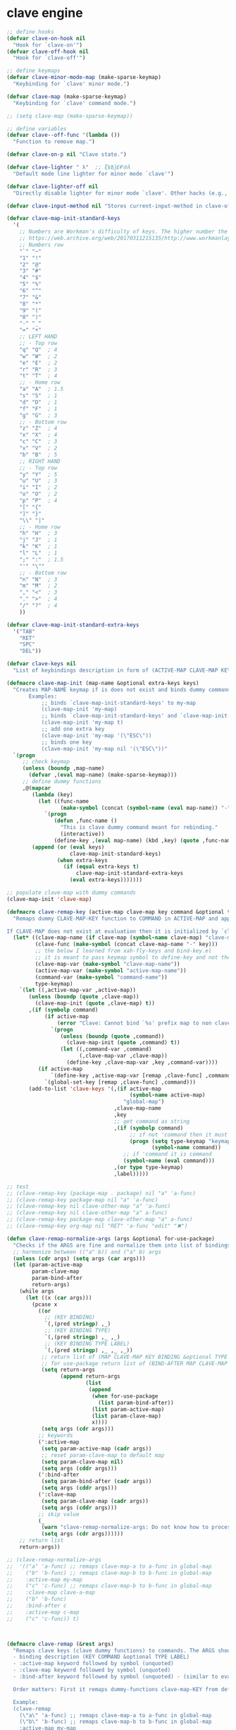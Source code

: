 # - Reference from [[associate-id:org:5tm3s0r06ui0][Personal Emacs Keybindings]] on [2020-09-13 Sun 23:02]
* clave engine
:PROPERTIES:
:ID:       org:84u7bjt0tsi0
:END:
#+BEGIN_SRC emacs-lisp :tangle clave.el
  ;; define hooks
  (defvar clave-on-hook nil
    "Hook for `clave-on'")
  (defvar clave-off-hook nil
    "Hook for `clave-off'")
  
  ;; define keymaps
  (defvar clave-minor-mode-map (make-sparse-keymap)
    "Keybinding for `clave' minor mode.")
  
  (defvar clave-map (make-sparse-keymap)
    "Keybinding for `clave' command mode.")
  
  ;; (setq clave-map (make-sparse-keymap))
  
  ;; define variables
  (defvar clave--off-func '(lambda ())
    "Function to remove map.")
  
  (defvar clave-on-p nil "Clave state.")
  
  (defvar clave-lighter " λ"  ;; ξѣѢѮ£₽⦾λ
    "Default mode line lighter for minor mode `clave'")
  
  (defvar clave-lighter-off nil
    "Directly disable lighter for minor mode `clave'. Other hacks (e.g., blackout.el) might not work.")
  
  (defvar clave-input-method nil "Stores current-input-method in clave-off state.")
  
  (defvar clave-map-init-standard-keys
    '(
      ;; Numbers are Workman's difficulty of keys. The higher number the worse.
      ;; https://web.archive.org/web/20170311215135/http://www.workmanlayout.com/blog/wp-content/uploads/2010/10/keyboard_graded1.png
      ;; Numbers row 
      "`" "~"
      "1" "!"
      "2" "@"
      "3" "#"
      "4" "$"
      "5" "%"
      "6" "^"
      "7" "&"
      "8" "*"
      "9" "("
      "0" ")"
      "-" "_"
      "=" "+"
      ;; LEFT HAND 
      ;; - Top row
      "q" "Q"  ; 4
      "w" "W"  ; 2
      "e" "E"  ; 2
      "r" "R"  ; 3
      "t" "T"  ; 4
      ;; - Home row
      "a" "A"  ; 1.5
      "s" "S"  ; 1
      "d" "D"  ; 1
      "f" "F"  ; 1
      "g" "G"  ; 3
      ;; - Bottom row
      "z" "Z"  ; 4
      "x" "X"  ; 4
      "c" "C"  ; 3
      "v" "V"  ; 2
      "b" "B"  ; 5
      ;; RIGHT HAND
      ;; - Top row
      "y" "Y"  ; 5
      "u" "U"  ; 3
      "i" "I"  ; 2
      "o" "O"  ; 2
      "p" "P"  ; 4
      "[" "{"  
      "]" "}"  
      "\\" "|" 
      ;; - Home row
      "h" "H"  ; 3
      "j" "J"  ; 1
      "k" "K"  ; 1
      "l" "L"  ; 1
      ";" ":"  ; 1.5
      "'" "\""
      ;; - Bottom row
      "n" "N"  ; 3
      "m" "M"  ; 2
      "," "<"  ; 3
      "." ">"  ; 4
      "/" "?"  ; 4
      ))
  
  (defvar clave-map-init-standard-extra-keys
    '("TAB"
      "RET"
      "SPC"
      "DEL"))
  
  (defvar clave-keys nil
    "List of keybindings description in form of (ACTIVE-MAP CLAVE-MAP KEY COMMAND TYPE LABEL) defined with `clave-remap-key'.")
  
  (defmacro clave-map-init (map-name &optional extra-keys keys)
    "Creates MAP-NAME keymap if is does not exist and binds dummy commands to KEYS. If KEYS is nil use `clave-map-init-standard-keys' list of keys instead. If EXTRA-KEYS are set it creates extra dummy functions and binds it to the end of MAP-NAME keymap. If EXTRA-KEYS is set to t it uses `clave-map-init-standard-keys' list as extra keys. Both KEYS and EXTRA-KEYS should be list of valid `kbd' arguments.
         Examples:
             ;; binds `clave-map-init-standard-keys' to my-map
             (clave-map-init 'my-map)
             ;; binds `clave-map-init-standard-keys' and `clave-map-init-standard-extra-keys'
             (clave-map-init 'my-map t)
             ;; add one extra key
             (clave-map-init 'my-map '(\"ESC\"))
             ;; binds one key
             (clave-map-init 'my-map nil '(\"ESC\"))"
    `(progn
       ;; check keymap
       (unless (boundp ,map-name)
         (defvar ,(eval map-name) (make-sparse-keymap)))
       ;; define dummy functions
       ,@(mapcar
          (lambda (key)
            (let ((func-name
                   (make-symbol (concat (symbol-name (eval map-name)) "-" key))))
              `(progn
                 (defun ,func-name ()
                   "This is clave dummy command meant for rebinding."
                   (interactive))
                 (define-key ,(eval map-name) (kbd ,key) (quote ,func-name)))))
          (append (or (eval keys)
                      clave-map-init-standard-keys)
                  (when extra-keys
                    (if (equal extra-keys t)
                        clave-map-init-standard-extra-keys
                      (eval extra-keys)))))))
  
  ;; populate clave-map with dummy commands
  (clave-map-init 'clave-map)
  
  (defmacro clave-remap-key (active-map clave-map key command &optional type label)
    "Remaps dummy CLAVE-MAP-KEY function to COMMAND in ACTIVE-MAP and appends (ACTIVE-MAP CLAVE-MAP KEY COMMAND TYPE LABEL) to `clave-keys' list.
  
  If CLAVE-MAP does not exist at evaluation then it is initialized by `clave-init-map' with  `clave-map-init-standard-extra-keys'. If command is unquoted symbol then it is assumed to be a keymap which is bind directly to key (without remapping) as there is no known mechanism to remap command to keymap."
    (let* ((clave-map-name (if clave-map (symbol-name clave-map) "clave-map"))
           (clave-func (make-symbol (concat clave-map-name "-" key)))
           ;; the below I learned from xah-fly-keys and bind-key.el 
           ;; it is meant to pass keymap symbol to define-key and not the map itself
           (clave-map-var (make-symbol "clave-map-name"))
           (active-map-var (make-symbol "active-map-name"))
           (command-var (make-symbol "command-name"))
           type-keymap)
      `(let ((,active-map-var ,active-map))
         (unless (boundp (quote ,clave-map)) 
           (clave-map-init (quote ,clave-map) t))
         ,(if (symbolp command)
              (if active-map
                  (error "Clave: Cannot bind `%s' prefix map to non clave map `%s'! If it is command and not prefix map then quote it." (symbol-name command) (symbol-name active-map))
                `(progn 
                   (unless (boundp (quote ,command))
                     (clave-map-init (quote ,command) t))
                   (let ((,command-var ,command)
                         (,clave-map-var ,clave-map))
                     (define-key ,clave-map-var ,key ,command-var))))
            (if active-map
                `(define-key ,active-map-var [remap ,clave-func] ,command)
              `(global-set-key [remap ,clave-func] ,command)))
         (add-to-list 'clave-keys '(,(if active-map
                                         (symbol-name active-map)
                                       "global-map")
                                    ,clave-map-name
                                    ,key
                                    ;; get command as string
                                    ,(if (symbolp command)
                                         ;; if not 'command then it must be keymap
                                         (progn (setq type-keymap "keymap")
                                                (symbol-name command))
                                       ;; if 'command it is command
                                       (symbol-name (eval command)))
                                    ,(or type type-keymap)
                                    ,label)))))
  
  ;; test
  ;; (clave-remap-key (package-map . package) nil "a" 'a-func)
  ;; (clave-remap-key package-map nil "a" 'a-func)
  ;; (clave-remap-key nil clave-other-map "a" 'a-func)
  ;; (clave-remap-key nil clave-other-map "a" a-func)
  ;; (clave-remap-key package-map clave-other-map "a" a-func)
  ;; (clave-remap-key org-map nil "RET" 'a-func "edit" "✖")
  
  (defun clave-remap-normalize-args (args &optional for-use-package)
    "Checks if the ARGS are fine and normalize them into list of bindings descriptions for `clave-remap-key' macro as follows (ACTIVE-MAP CLAVE-MAP KEY COMMAND TYPE LABEL)."
    ;; harmonize between (("a" b)) and ("a" b) args
    (unless (cdr args) (setq args (car args)))
    (let (param-active-map
          param-clave-map
          param-bind-after
          return-args)
      (while args
        (let ((x (car args)))
          (pcase x
            ((or 
              ;; (KEY BINDING)
              `(,(pred stringp) ,_)
              ;; (KEY BINDING TYPE)
              `(,(pred stringp) ,_ ,_)
              ;; (KEY BINDING TYPE LABEL)
              `(,(pred stringp) ,_ ,_ ,_))
             ;; return list of (MAP CLAVE-MAP KEY BINDING &optional TYPE LABEL)
             ;; for use-package return list of (BIND-AFTER MAP CLAVE-MAP KEY BINDING &optional TYPE LABEL)
             (setq return-args
                   (append return-args
                           (list 
                            (append
                             (when for-use-package
                               (list param-bind-after))
                             (list param-active-map)
                             (list param-clave-map)
                             x))))
             (setq args (cdr args)))
            ;; keywords
            (':active-map
             (setq param-active-map (cadr args))
             ;; reset param-clave-map to default map
             (setq param-clave-map nil)
             (setq args (cddr args)))
            (':bind-after
             (setq param-bind-after (cadr args))
             (setq args (cddr args)))
            (':clave-map
             (setq param-clave-map (cadr args))
             (setq args (cddr args)))
            ;; skip value
            (_ 
             (warn "clave-remap-normalize-args: Do not know how to process '%s' keyword." x)
             (setq args (cdr args))))))
      ;; return list
      return-args))
  
  ;; (clave-remap-normalize-args
  ;;  '(("a" 'a-func) ;; remaps clave-map-a to a-func in global-map
  ;;    ("b" 'b-func) ;; remaps clave-map-b to b-func in global-map
  ;;    :active-map my-map
  ;;    ("c" 'c-func) ;; remaps clave-map-b to b-func in global-map
  ;;    :clave-map clave-a-map
  ;;    ("b" 'b-func)
  ;;    :bind-after c
  ;;    :active-map c-map
  ;;    ("c" 'c-func)) t)
  
  
  
  (defmacro clave-remap (&rest args)
    "Remaps clave keys (clave dummy functions) to commands. The ARGS should be a list of following elements:
    - binding description (KEY COMMAND &optional TYPE LABEL)
    - :active-map keyword followed by symbol (unquoted)
    - :clave-map keyword followed by symbol (unquoted)
    - :bind-after keyword followed by symbol (unquoted) - (similar to eval-after-load for bindings to keymaps that are not nessesary loaded)
  
    Order matters: First it remaps dummy-functions clave-map-KEY from default `clave-map' to `global-map'. Everything after :active-map specification binds to that map until next :active-map specification. Similar for :clave-map specification albeit it tells from which clave map which clave dummy function to bind (see `clave-map-init' for details).
  
    Example:
    (clave-remap
      (\"a\" 'a-func) ;; remaps clave-map-a to a-func in global-map
      (\"b\" 'b-func) ;; remaps clave-map-b to b-func in global-map
      :active-map my-map
      (\"c\" 'c-func) ;; remaps clave-map-b to b-func in global-map
      :clave-map clave-a-map
      (\"b\" 'b-func)
      :active-map c-map
      (\"c\" 'c-func))
  
    The each remap specification when processed passed to `clave-remap-key' macro."
    (macroexp-progn
     (mapcar
      (lambda (arg) `(clave-remap-key ,@arg))
      (clave-remap-normalize-args args))))
  
  ;; (clave-remap
  ;; ( ("a" 'a-func) ;; remaps clave-map-a to a-func in global-map
  ;;  ("b" 'b-func) ;; remaps clave-map-b to b-func in global-map
  ;;  :active-map my-map
  ;;  ("c" 'c-func) ;; remaps clave-map-b to b-func in global-map
  ;;  :clave-map clave-a-map
  ;;  ("b" 'b-func)
  ;;  :active-map c-map
  ;;  ("c" 'c-func)))
  
  ;; functions
  (defun clave-on-indicate ()
    "Indicate clave on state."
    (modify-all-frames-parameters (list (cons 'cursor-type 'box)))
    (global-hl-line-mode 1))
  
  (defun clave-off-indicate ()
    "Indicate clave on state."
    (modify-all-frames-parameters (list (cons 'cursor-type 'bar)))
    (global-hl-line-mode 0))
  
  (defun clave-on ()
    "Activate `clave' command mode."
    (interactive)
    ;; preserve input method
    (setq clave-input-method current-input-method)
    (deactivate-input-method)
    ;; activate clave-map
    (setq clave--off-func
          (set-transient-map clave-map (lambda () t)))
    (setq clave-on-p t)
    (clave-on-indicate)
    (run-hooks 'clave-on-hook))
  
  (defun clave-off ()
    "Activate `clave' insertion mode."
    (interactive)
    (funcall clave--off-func)
    (setq clave-on-p nil)
    ;; restore input method
    (when clave-input-method
      (activate-input-method clave-input-method))
    (clave-off-indicate)
    (run-hooks 'clave-off-hook))
  
  ;; we need an escape from clave-on
  (define-key clave-map (kbd "SPC") 'clave-off)
  
  ;; clave minor mode
  (defun clave-set-hooks ()
    "Sets hooks for `clave' minor mode states"
    (add-hook 'minibuffer-setup-hook 'clave-off)
    (add-hook 'shell-mode-hook 'clave-off)
    (add-hook 'minibuffer-exit-hook 'clave-on)
    (add-hook 'isearch-mode-end-hook 'clave-on))
  
  (defun clave-unset-hooks ()
    "Unets hooks for `clave' minor mode states. Used for turning `clave' minor mode of."
    (remove-hook 'minibuffer-setup-hook 'clave-off)
    (remove-hook 'shell-mode-hook 'clave-off)
    (remove-hook 'minibuffer-exit-hook 'clave-on)
    (remove-hook 'isearch-mode-end-hook 'clave-on))
  
         ;;;###autoload
  (define-minor-mode clave
    "A personalized modal keybinding set, like vim, but based on ergonomic principles, like Dvorak layout and personal preferences. Inspired by xah-fly-keys (URL `http://ergoemacs.org/misc/ergoemacs_vi_mode.html')"
    :init-value nil
    :global t
    :lighter (:eval (unless clave-lighter-off clave-lighter))
    :keymap clave-minor-mode-map
    (if clave
        (progn (clave-off-indicate)
               (clave-set-hooks))
      (progn (clave-unset-hooks)
             (clave-off))))
  
#+END_SRC
* clave use-package integration
:PROPERTIES:
:ID:       org:7mjbop70wsi0
:END:
#+BEGIN_SRC emacs-lisp :tangle clave.el
  ;; clave use-package integration
  
  ;;add :remap keyword
  (require 'seq)
  (setq use-package-keywords 
        (append
         (seq-take-while (lambda (el) (not (equal el :bind))) use-package-keywords)
         '(:remap)
         (seq-drop-while (lambda (el) (not (equal el :bind))) use-package-keywords)))
  
  ;; (add-to-list 'use-package-keywords :remap)
  ;; (setq use-package-keywords (remove ':remap use-package-keywords))
  
  
  (defun use-package-normalize/:remap (name keyword args)
    "Checks if the argumets are fine. See `clave-remap' for expected ARGS and how it is processed."
    (clave-remap-normalize-args args 'for-use-package))
  
      ;;;; test
  
  ;; (use-package-normalize/:remap nil nil '(("a" 'sdf "asdf")
  ;;                                         :active-map aaa
  ;;                                         :clave-map clave-org
  ;;                                         ("a" 'sdf "asdf" "sadf")
  ;;                                         ("a" 'sdf "asdf")
  ;;                                         :bind-after bbb
  ;;                                         :active-map bbb-map
  ;;                                         ("a" 'sdf "asdf" "sadf")))
  
  
  ;; (use-package-normalize/:remap nil nil '((("a" 'sdf "asdf")
  ;; 					 :clave-map clave-org-zero
  ;; 					("a" 'sdf "asdf" "saf")
  ;;                                         ("a" 'sdf "asdf")
  ;;                                          :active-map aaa
  ;;                                         :clave-map clave-org
  ;;                                         ("a" 'sdf "asdf" "sadf")
  ;;                                         ("a" 'sdf "asdf")
  ;;                                         :active-map bbb
  ;;                                         ("a" 'sdf "asdf" "sadf"))))
  
  (defun use-package-handler/:remap (name _keyword args rest state)
    (use-package-concat
     (use-package-process-keywords name rest state)
     `(,@(mapcar #'(lambda (clave-remap-args)
                     (pcase-let
                         ((`(,bind-after ,active-map ,clave-map ,key ,command ,type ,label)
                           clave-remap-args))
                       (if active-map
                           (if bind-after
                               `(eval-after-load (quote ,bind-after)
                                  '(progn
                                    (unless (or (keymapp ,command)
                                                (fboundp ,command))
                                      (autoload ,command ,(symbol-name name) nil t))
                                    (clave-remap-key ,@(cdr clave-remap-args))))
                             `(eval-after-load (quote ,name)
                                '(clave-remap-key ,@(cdr clave-remap-args))))
                         `(progn
                            (unless (or (keymapp ,command)
                                        (fboundp ,command))
                              (autoload ,command ,(symbol-name name) nil t))
                            (clave-remap-key ,@(cdr clave-remap-args))))))
                 args))))
  
  ;; (use-package pack
  ;;   :remap
  ;;   (:clave-map clave-map
  ;;    ("a" 'a-func)
  ;;    ("b" 'b-func)
  ;;    ("f" clave-files-map)
  ;;    :active-map a-map
  ;;    ("c" 'c-func)
  ;;    :clave-map clave-a-map
  ;;    ("d" 'd-func)
  ;;    ("d" d-map)
  ;;    :bind-after b-mode
  ;;    :active-map b-map
  ;;    ("c" 'c-func)
  ;;    :clave-map clave-a-map
  ;;    ("d" 'd-func)
  ;;    ("d" d-map)
  ;;    ))
  
#+END_SRC

* clave visualize
:PROPERTIES:
:ID:       org:uvkfdih0wsi0
:END:

This is raw data for keyboard visualization at http://www.keyboard-layout-editor.com

#+BEGIN_SRC js
  [{f:1,a:3},"ESC","F1","F2","F3","F4","F5","F6","F7","F8","F9","F10","F11","F12","NmLk","ScrLk","Insert"],
  ["`","1","2","3","4","5","6","7","8","9","0","-","=",{w:2},"DEL","Home"],
  [{w:1.5},"TAB","q","w","e","r","t","y","u","i","o","p","[","]",{w:1.5},"\\","Page Up"],
  [{w:1.75},"Caps Lock","a","s","d","f","g","h","j","k","l",";","'",{w:2.25},"RET","Page Down"],
  [{w:2.25},"Shift","z","x","c","v","b","n","m",",",".","/",{w:1.75},"Shift","↑","End"],
  [{w:1.25},"Ctrl",{w:1.25},"Win",{w:1.25},"Alt",{w:6.25},"SPC","Alt","Fn","Ctrl","←","↓","→"]

  [{f:1,a:3},"ESC","F1","F2","F3","F4","F5","F6","F7","F8","F9","F10","F11","F12","NmLk","ScrLk","Insert"],
  ["`","1","2","3","4","5","6","7","8","9","0","-","=",{w:2},"DEL","Home"],
  [{w:1.5},"TAB","Q","W","E","R","T","Y","U","I","O","P","[","]",{w:1.5},"\\","Page Up"],
  [{w:1.75},"Caps Lock","A","S","D","F","G","H","J","K","L",";","'",{w:2.25},"RET","Page Down"],
  [{w:2.25},"Shift","Z","X","C","V","B","N","M",",",".","/",{W:1.75},"Shift","↑","End"],
  [{w:1.25},"Ctrl",{w:1.25},"Win",{w:1.25},"Alt",{w:6.25},"SPC","Alt","Fn","Ctrl","←","↓","→"]



  // with colors
  [{f:1,a:3,c:"#b0b0b0"},"ESC",{c:"#b0b0b0"},"F1",{c:"#b0b0b0"},"F2",{c:"#b0b0b0"},"F3",{c:"#b0b0b0"},"F4",{c:"#b0b0b0"},"F5",{c:"#b0b0b0"},"F6",{c:"#b0b0b0"},"F7",{c:"#b0b0b0"},"F8",{c:"#b0b0b0"},"F9",{c:"#b0b0b0"},"F10",{c:"#b0b0b0"},"F11",{c:"#b0b0b0"},"F12",{c:"#b0b0b0"},"NmLk",{c:"#b0b0b0"},"ScrLk",{c:"#b0b0b0"},"Insert"],
  ["`",{c:"#b0b0b0"},"1",{c:"#b0b0b0"},"2",{c:"#b0b0b0"},"3",{c:"#b0b0b0"},"4",{c:"#b0b0b0"},"5",{c:"#b0b0b0"},"6",{c:"#b0b0b0"},"7",{c:"#b0b0b0"},"8",{c:"#b0b0b0"},"9",{c:"#b0b0b0"},"0",{c:"#b0b0b0"},"-",{c:"#b0b0b0"},"=",{w:2,c:"#b0b0b0"},"DEL",{c:"#b0b0b0"},"Home"],
  [{w:1.5,c:"#b0b0b0"},"TAB",{c:"#b0b0b0"},"q",{c:"#b0b0b0"},"w",{c:"#b0b0b0"},"e",{c:"#b0b0b0"},"r",{c:"#b0b0b0"},"t",{c:"#b0b0b0"},"y",{c:"#b0b0b0"},"u",{c:"#b0b0b0"},"i",{c:"#b0b0b0"},"o",{c:"#b0b0b0"},"p",{c:"#b0b0b0"},"[",{c:"#b0b0b0"},"]",{w:1.5,c:"#b0b0b0"},"\\",{c:"#b0b0b0"},"Page Up"],
  [{w:1.75,c:"#b0b0b0"},"Caps Lock",{c:"#b0b0b0"},"a",{c:"#b0b0b0"},"s",{c:"#b0b0b0"},"d",{c:"#b0b0b0"},"f",{c:"#b0b0b0"},"g",{c:"#b0b0b0"},"h",{c:"#b0b0b0"},"j",{c:"#b0b0b0"},"k",{c:"#b0b0b0"},"l",{c:"#b0b0b0"},";",{c:"#b0b0b0"},"\"",{w:2.25,c:"#b0b0b0"},"RET",{c:"#b0b0b0"},"Page Down"],
  [{w:2.25,c:"#b0b0b0"},"Shift",{c:"#b0b0b0"},"z",{c:"#b0b0b0"},"x",{c:"#b0b0b0"},"c",{c:"#b0b0b0"},"v",{c:"#b0b0b0"},"b",{c:"#b0b0b0"},"n",{c:"#b0b0b0"},"m",{c:"#b0b0b0"},",",{c:"#b0b0b0"},".",{c:"#b0b0b0"},"/",{w:1.75,c:"#b0b0b0"},"Shift",{c:"#b0b0b0"},"↑",{c:"#b0b0b0"},"End"],
  [{w:1.25,c:"#b0b0b0"},"Ctrl",{w:1.25,c:"#b0b0b0"},"Win",{w:1.25,c:"#b0b0b0"},"Alt",{w:6.25,c:"#b0b0b0"},"SPC",{c:"#b0b0b0"},"Alt",{c:"#b0b0b0"},"Fn",{c:"#b0b0b0"},"Ctrl",{c:"#b0b0b0"},"←",{c:"#b0b0b0"},"↓",{c:"#b0b0b0"},"→"]
#+END_SRC

#+BEGIN_SRC emacs-lisp :tangle clave.el
  ;; clave visualizatoin with KLE

  (defvar clave-keys-colors
        (seq-reverse '(
  "#B55762"
  "#BB5D5B"
  "#C16E60"
  "#C77F64"
  "#CD9168"
  "#D2A36C"
  "#D8B570"
  "#DEC875"
  "#E3DB79"
  "#E4E97E"
  "#DBEE82"
  "#CCEC8B"
  "#C0EA94"
  "#B7E89D"
  "#B2E7A5"
  "#AFE6AD"
  "#B5E5BA"
  "#BCE5C7"
  "#C3E5D1"
  "#C9E5DA"
  "#D0E6E0"
  )))

  (defun clave-clm-count-commands (logs-regex commands)
    ;; here I can get a dates diapason from user
    (when-let* ((sv-clm/logging-dir-p (boundp 'sv-clm/logging-dir))
                ;; get all files in form YYYY-MM-DD
                (files (directory-files-recursively sv-clm/logging-dir logs-regex)))
      (defun count-command (command)
        (beginning-of-buffer)
        (setq count 0)
        (while (search-forward (concat " " command "\n") nil t)
          (setq count (1+ count)))
        count)
      (with-temp-buffer
        ;; insert all files
        (mapcar 'insert-file-contents files)
        (mapcar 'count-command commands))))

  ;; test
  ;; (clave-clm-count-commands "2020-[0-9\\\\-]+" '("next-line" "org-clock-goto"))

  (defun clave-kle-make-key-labels (clave-keys
                                    logs-regex
                                    clave-map-filter
                                    active-map-filter
                                    &optional
                                    log-counts)
    (defun maps-match-p (key-description)
      (pcase-let ((`(,active-map ,clave-map) key-description))
        (and (string= clave-map clave-map-filter)
             (string= active-map active-map-filter))))
    (defun get-key-color (count)
      (let*  ((step (/ (- (seq-max keys-counts) (seq-min keys-counts))
                       (- (length clave-keys-colors) 1)))
              (color-index (round (/ count step))))
        (nth color-index clave-keys-colors)))
    (defun log+ (count) (log (1+ count)))
    ;; set defaults
    (let* (;; filter keymaps
           (keys (seq-filter 'maps-match-p clave-keys))
           (keys-commands
            (mapcar (lambda (x) (nth 3 x)) keys))
           (keys-counts
            (clave-clm-count-commands logs-regex keys-commands))
           (keys-counts
            (if log-counts (mapcar 'log+ keys-counts) keys-counts))
           (keys-colors
            (mapcar 'get-key-color keys-counts)))
      (defun make-key-label (key-description key-color)
        (pcase-let
            ((`(,active-map ,clave-map ,key ,command ,type ,label)
              key-description))
          (list key
                (concat
                 (when key-color
                   ;; # is %23
                   (concat "&_c=%23" (substring key-color 1) "%3B"))
                 "&="
                 (url-encode-url
                  (concat
                   (clave-kle-encode-url (if label label command))
                   "\n\n\n\n\n\n\n\n\n\n\n"))))))
      (seq-mapn 'make-key-label
                keys
                keys-colors)))

  ;; test
  ;; (clave-kle-make-key-labels clave-keys "2020-08")

  (defvar clave-kle-encode-url-chars
        '(("/"   "%2F%2F")
          ("="   "%2F=")
          (";"   "%2F%3B")
          ("`"   "%60" )
          ("#"   "%23")
          ("\""  "%22" )
          ("["   "%5B" )
          ("]"   "%5D" )
          ("\\"  "%5C" )))

  (defun clave-kle-encode-url (str &optional chars)
    (let ((chars (if chars chars
                   (when (boundp 'clave-kle-encode-url-chars)
                     clave-kle-encode-url-chars))))
      (while (setq char (pop chars))
        (setq str
              (replace-regexp-in-string
               (regexp-quote (car char)) (cadr char) str nil 'literal)))
      str))

  ;; test
  ;; (clave-kle-encode-url  "/asdf=")



  (defun clave-kle-decode-url (str &optional chars)
    (let ((chars (if chars chars
                   (when (boundp 'clave-kle-encode-url-chars)
                     clave-kle-encode-url-chars))))
      (while (setq char (pop chars))
        (setq str
              (replace-regexp-in-string
               (regexp-quote (cadr char)) (car char) str nil 'literal)))
      str))


  ;; (clave-kle-decode-url "%22")

  (defvar clave-kle-url
        "http://www.keyboard-layout-editor.com/##@@_f:1&a:3%3B&=ESC&=F1&=F2&=F3&=F4&=F5&=F6&=F7&=F8&=F9&=F10&=F11&=F12&=NmLk&=ScrLk&=Insert%3B&@=%60&=1&=2&=3&=4&=5&=6&=7&=8&=9&=0&=-&=%2F=&_w:2%3B&=DEL&=Home%3B&@_w:1.5%3B&=TAB&=q&=w&=e&=r&=t&=y&=u&=i&=o&=p&=%5B&=%5D&_w:1.5%3B&=%5C&=Page%20Up%3B&@_w:1.75%3B&=Caps%20Lock&=a&=s&=d&=f&=g&=h&=j&=k&=l&=%2F%3B&='&_w:2.25%3B&=RET&=Page%20Down%3B&@_w:2.25%3B&=Shift&=z&=x&=c&=v&=b&=n&=m&=,&=.&=%2F%2F&_w:1.75%3B&=Shift&=%E2%86%91&=End%3B&@_w:1.25%3B&=Ctrl&_w:1.25%3B&=Win&_w:1.25%3B&=Alt&_w:6.25%3B&=SPC&=Alt&=Fn&=Ctrl&=%E2%86%90&=%E2%86%93&=%E2%86%92")


  ;; http://www.keyboard-layout-editor.com
  ;; @_w:1.5 - properties and ends with ; (%3B)
  ;; &@=%60 - new line
  ;; search for keys between "&=" and "%3B"
  ;; For each matched KEY I need to insert my commad and add "\n\n\n\n\nKEY"

  (defun clave-kle-make-url (&optional clave-map-filter active-map-filter)
    (let ((clave-map-filter (if clave-map-filter
                                clave-map-filter
                              "clave-map"))
          (active-map-filter (if active-map-filter
                                 active-map-filter
                               "global-map")))
      (with-temp-buffer
        (insert clave-kle-url)
        (beginning-of-buffer)
        (while (search-forward "&=" nil t)
          (mapcar
           (lambda (key-description)
             (pcase-let
                 ((`(,active-map ,clave-map ,key ,command ,type ,label)
                   key-description))
               (when (and (string= active-map active-map-filter)
                          (string= clave-map clave-map-filter)
                          (or (looking-at
                               (regexp-quote
                                (concat key "&=")))
                              (looking-at
                               (regexp-quote
                                (concat key "%3B")))))
                 (insert (url-encode-url
                          (concat
                           (if label label command)
                           "\n\n\n\n\n"))))))
           clave-keys))
        (buffer-string))))

  (defvar clave-kle-default-key-color "#cccccc")

  ;; new
  (defun clave-kle-make-url
      (&optional logs-regex clave-map-filter active-map-filter log-counts)
    (let ((colorful-commands
           (clave-kle-make-key-labels
            clave-keys logs-regex clave-map-filter active-map-filter log-counts))
          (clave-kle-default-key-color
           (clave-kle-encode-url clave-kle-default-key-color))
          ;; toggle case sensitive search
          (case-fold-search nil)
          colorful-command)
      (with-temp-buffer
        (insert clave-kle-url)
        ;; TODO: insert title (maps names)
        (beginning-of-buffer)
        (search-forward "/##@")
        (insert (url-encode-url (concat "_name=" clave-map-filter
                        " from " active-map-filter
                        "%3B&")))
        (while (setq colorful-command (pop colorful-commands))
          (beginning-of-buffer)
          (when (re-search-forward
                 (concat "&=\\("
                         (regexp-quote (clave-kle-encode-url (car colorful-command)))
                         "\\)\\(&=\\|%3B\\|&_\\)")
                 ;; "&=" starts key label
                 ;; "%3B" starts new line
                 ;; "&_" starts property (w is width)
                 nil t)
            ;; the easiest is to wrap into colors!
            ;; first insert default color as next
            (goto-char (match-beginning 2))
            (insert (concat "&_c=" clave-kle-default-key-color "%3B"))
            ;; then go to begginning
            (goto-char (match-beginning 0))
            ;; remove &= as it will be in colorful-commands
            (delete-char 2)
            ;; insert key description and color
            (insert (cadr colorful-command))))
        (buffer-string))))


  (defun clave-kle-show (&optional logs-regex clave-map-filter active-map-filter log-counts)
    (interactive
     (list (read-regexp "Filter log files by regex:" "2020-")
           (completing-read
            "Chose clave keymap to visualize:"
            (delete-dups (mapcar 'cadr clave-keys)))
           (completing-read
            "Chose context keymap to visualize:"
            (delete-dups (mapcar 'car clave-keys)))
           (y-or-n-p "Log the counts")))
    (browse-url
     (clave-kle-make-url logs-regex clave-map-filter active-map-filter log-counts)))

  ;; (clave-kle-make-url)


#+END_SRC




* provide clave
:PROPERTIES:
:ID:       org:jl764q102ui0
:END:

#+BEGIN_SRC emacs-lisp :tangle clave.el
  (provide 'clave)

  ;; clave.el ends here
#+END_SRC

